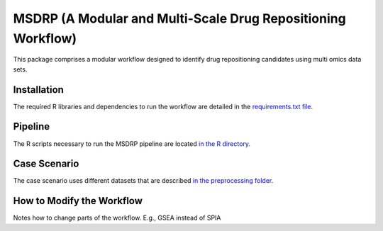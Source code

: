 MSDRP (A Modular and Multi-Scale Drug Repositioning Workflow)
=============================================================
This package comprises a modular workflow designed to identify drug repositioning candidates using multi omics data sets.

Installation
------------
The required R libraries and dependencies to run the workflow are detailed in the
`requirements.txt file <https://github.com/asifemon/msdrp/blob/master/requirements.txt>`_.

Pipeline
--------
The R scripts necessary to run the MSDRP pipeline are located `in the R directory <https://github.com/asifemon/msdrp/tree/master/R>`_.

Case Scenario
-------------
The case scenario uses different datasets that are described `in the preprocessing folder <https://github.com/asifemon/msdrp/tree/master/R/preprocessing>`_.

How to Modify the Workflow
--------------------------

Notes how to change parts of the workflow. E.g., GSEA instead of SPIA
